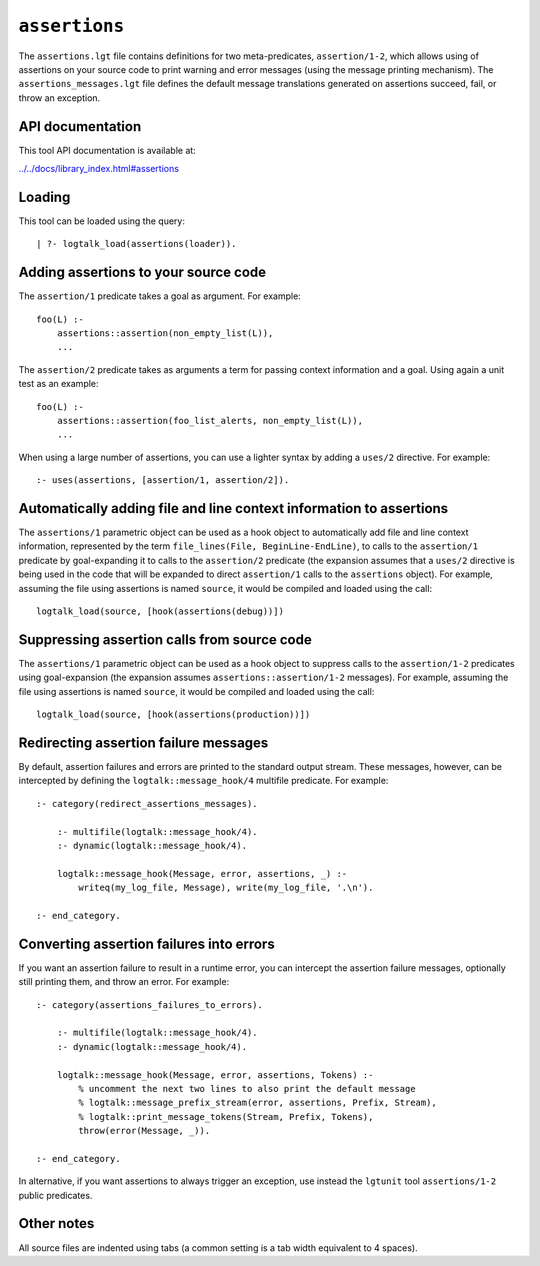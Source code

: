 ``assertions``
==============

The ``assertions.lgt`` file contains definitions for two
meta-predicates, ``assertion/1-2``, which allows using of assertions on
your source code to print warning and error messages (using the message
printing mechanism). The ``assertions_messages.lgt`` file defines the
default message translations generated on assertions succeed, fail, or
throw an exception.

API documentation
-----------------

This tool API documentation is available at:

`../../docs/library_index.html#assertions <../../docs/library_index.html#assertions>`__

Loading
-------

This tool can be loaded using the query:

::

   | ?- logtalk_load(assertions(loader)).

Adding assertions to your source code
-------------------------------------

The ``assertion/1`` predicate takes a goal as argument. For example:

::

   foo(L) :-
       assertions::assertion(non_empty_list(L)),
       ...

The ``assertion/2`` predicate takes as arguments a term for passing
context information and a goal. Using again a unit test as an example:

::

   foo(L) :-
       assertions::assertion(foo_list_alerts, non_empty_list(L)),
       ...

When using a large number of assertions, you can use a lighter syntax by
adding a ``uses/2`` directive. For example:

::

   :- uses(assertions, [assertion/1, assertion/2]).

Automatically adding file and line context information to assertions
--------------------------------------------------------------------

The ``assertions/1`` parametric object can be used as a hook object to
automatically add file and line context information, represented by the
term ``file_lines(File, BeginLine-EndLine)``, to calls to the
``assertion/1`` predicate by goal-expanding it to calls to the
``assertion/2`` predicate (the expansion assumes that a ``uses/2``
directive is being used in the code that will be expanded to direct
``assertion/1`` calls to the ``assertions`` object). For example,
assuming the file using assertions is named ``source``, it would be
compiled and loaded using the call:

::

   logtalk_load(source, [hook(assertions(debug))])

Suppressing assertion calls from source code
--------------------------------------------

The ``assertions/1`` parametric object can be used as a hook object to
suppress calls to the ``assertion/1-2`` predicates using goal-expansion
(the expansion assumes ``assertions::assertion/1-2`` messages). For
example, assuming the file using assertions is named ``source``, it
would be compiled and loaded using the call:

::

   logtalk_load(source, [hook(assertions(production))])

Redirecting assertion failure messages
--------------------------------------

By default, assertion failures and errors are printed to the standard
output stream. These messages, however, can be intercepted by defining
the ``logtalk::message_hook/4`` multifile predicate. For example:

::

   :- category(redirect_assertions_messages).

       :- multifile(logtalk::message_hook/4).
       :- dynamic(logtalk::message_hook/4).

       logtalk::message_hook(Message, error, assertions, _) :-
           writeq(my_log_file, Message), write(my_log_file, '.\n').

   :- end_category.

Converting assertion failures into errors
-----------------------------------------

If you want an assertion failure to result in a runtime error, you can
intercept the assertion failure messages, optionally still printing
them, and throw an error. For example:

::

   :- category(assertions_failures_to_errors).

       :- multifile(logtalk::message_hook/4).
       :- dynamic(logtalk::message_hook/4).

       logtalk::message_hook(Message, error, assertions, Tokens) :-
           % uncomment the next two lines to also print the default message
           % logtalk::message_prefix_stream(error, assertions, Prefix, Stream),
           % logtalk::print_message_tokens(Stream, Prefix, Tokens),
           throw(error(Message, _)).

   :- end_category.

In alternative, if you want assertions to always trigger an exception,
use instead the ``lgtunit`` tool ``assertions/1-2`` public predicates.

Other notes
-----------

All source files are indented using tabs (a common setting is a tab
width equivalent to 4 spaces).
